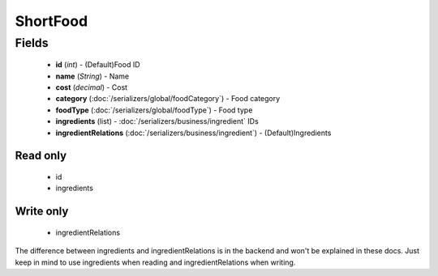 ShortFood
=========

Fields
------
    - **id** (*int*) - (Default)Food ID
    - **name** (*String*) - Name
    - **cost** (*decimal*) - Cost
    - **category** (:doc:`/serializers/global/foodCategory`) - Food category
    - **foodType** (:doc:`/serializers/global/foodType`) - Food type
    - **ingredients** (list) - :doc:`/serializers/business/ingredient` IDs
    - **ingredientRelations** (:doc:`/serializers/business/ingredient`) - (Default)Ingredients

Read only
^^^^^^^^^
    - id
    - ingredients

Write only
^^^^^^^^^^
    - ingredientRelations


The difference between ingredients and ingredientRelations is in the backend and won't be explained in these docs. Just keep in mind to use ingredients when reading and ingredientRelations when writing.
